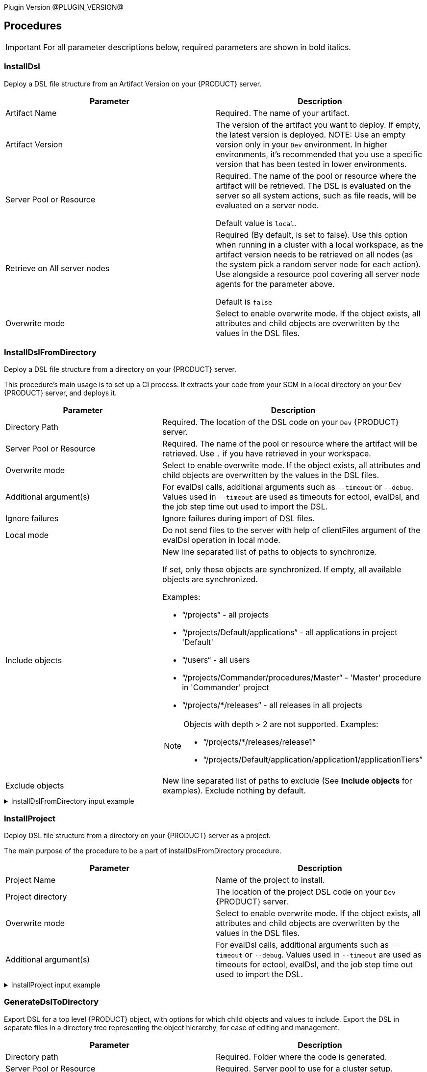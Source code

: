 
Plugin Version @PLUGIN_VERSION@

== Procedures

IMPORTANT: For all parameter descriptions below, required parameters are shown in [.required]#bold italics#.



=== InstallDsl

Deploy a DSL file structure from an Artifact Version on your {PRODUCT} server.

[cols="1a,1a",options="header",]
|===
|Parameter |Description
|Artifact Name | Required. The name of your artifact.
|Artifact Version |The version of the artifact you want to deploy. If empty, the latest version is deployed.
NOTE: Use an empty version only in your `Dev` environment. In higher environments, it's recommended that you use a specific version that has been tested in lower environments.

|Server Pool or Resource | Required. The name of the pool or resource where the artifact will be retrieved. The DSL is evaluated on the server so all system actions, such as file reads, will be evaluated on a server node.

Default value is `local`.
|Retrieve on All server nodes | Required (By default, is set to false). Use this option when running in a cluster with a local workspace, as the artifact version needs to be retrieved on all nodes (as the system pick a random server node for each action). Use alongside a resource pool covering all server node agents for the parameter above.

Default is `false`
|Overwrite mode |Select to enable overwrite mode. If the object exists, all attributes and child objects are overwritten by the values in the DSL files.
|===


=== InstallDslFromDirectory

Deploy a DSL file structure from a directory on your {PRODUCT} server.

This procedure's main usage is to set up a CI process. It extracts your code from your SCM in a local directory on your `Dev` {PRODUCT} server, and deploys it.

[cols="1a,1a",options="header",]
|===
|Parameter |Description
|Directory Path | Required. The location of the DSL code on your `Dev` {PRODUCT} server.
|Server Pool or Resource | Required. The name of the pool or resource where the artifact will be retrieved. Use `.` if you have retrieved in your workspace.
|Overwrite mode |Select to enable overwrite mode. If the object exists, all attributes and child objects are overwritten by the values in the DSL files.
|Additional argument(s)| For evalDsl calls, additional arguments such as  `--timeout` or `--debug`. Values used in `--timeout` are used as timeouts for ectool, evalDsl, and the job step time out used to import the DSL.
|Ignore failures |Ignore failures during import of DSL files.
|Local mode |Do not send files to the server with help of clientFiles argument of the evalDsl operation in local mode.
|Include objects |New line separated list of paths to objects to synchronize.

If set, only these objects are synchronized. If empty, all available objects are synchronized.

Examples:

* “/projects“ - all projects
* “/projects/Default/applications“ - all applications in project 'Default'
* “/users“ - all users
* “/projects/Commander/procedures/Master“ - 'Master' procedure in 'Commander' project
* “/projects/*/releases“ - all releases in all projects

[NOTE]
====
Objects with depth > 2 are not supported. Examples:

* “/projects/*/releases/release1“
* “/projects/Default/application/application1/applicationTiers”
====
|Exclude objects |New line separated list of paths to exclude (See *Include objects* for examples). Exclude nothing by default.
|===

.InstallDslFromDirectory input example
[%collapsible]
====
In the following *InstallDslFromDirectory* input example, `/projects` is being used to install the projects `catalogTest`, `testProject`, and `testPipeLine`.

[source,text,linenums,role="novalidate"]
----
├── projects
    ├── catalogTest
    │   ├── catalogs
    │   │   └── Test\ Catalog
    │   │       ├── catalog.dsl
    │   │       └── catalogItems
    │   │           └── Service\ OnBoarding
    │   │               └── catalogItem.dsl
    │   ├── procedures
    │   │   └── catalogProcedure1
    │   │       ├── procedure.groovy
    │   │       └── steps
    │   │           └── echo.pl
    │   └── project.groovy
    ├── testProject
    │   ├── procedures
    │   │   └── testProcedure1
    │   │       ├── procedure.groovy
    │   │       └── steps
    │   │           └── echo.pl
    │   ├── project.groovy
    │   └── properties
    │       └── prop1.txt
    └── testPipeline
        ├── pipelines
        │   └── UC1
        │       └── pipeline.groovy
        └── project.groovy
----

====

=== InstallProject

Deploy DSL file structure from a directory on your {PRODUCT} server as a project.

The main purpose of the procedure to be a part of installDslFromDirectory procedure.

[cols="1a,1a",options="header",]
|===
|Parameter |Description
|Project Name |Name of the project to install.
|Project directory |The location of the project DSL code on your `Dev` {PRODUCT} server.
|Overwrite mode |Select to enable overwrite mode. If the object exists, all attributes and child objects are overwritten by the values in the DSL files.
|Additional argument(s)| For evalDsl calls, additional arguments such as  `--timeout` or `--debug`. Values used in `--timeout` are used as timeouts for ectool, evalDsl, and the job step time out used to import the DSL.
|===

.InstallProject input example
[%collapsible]
====
In the following *InstallProject* input example, you can see a sample directory structure to install a project. In this example, `project1` project with the `procedure1` and `procedure2` procedure.

[source,text,linenums,role="novalidate"]
----
project1
├── procedures
│   ├── procedure1
│   │       ├── procedure.groovy
│   │       └── steps
│   │           └── echo.pl
│   └── procedure2
│       ├── procedure.groovy
│       └── steps
│           └── echo.pl
├── project.groovy
└── properties
    └── prop1.txt
----

====


=== GenerateDslToDirectory

Export DSL for a top level {PRODUCT} object, with options for which child objects and values to include. Export the DSL in separate files in a directory tree representing the object hierarchy, for ease of editing and management.

[cols="1a,1a",options="header",]
|===
|Parameter |Description
|Directory path | Required. Folder where the code is generated.
|Server Pool or Resource | Required. Server pool to use for a cluster setup.
|Object Type | Required. Object type to generate DSL for.
|Object Name | Required. Object name to generate DSL for.
|Suppress Nulls |Exclude from the generated DSL properties with null value.
|Suppress Defaults |Exclude from the generated DSL properties with default value.
|Suppress Parent |Exclude from the generated DSL properties referred to object parent.
|Include ACLs |Include in ACLs for objects.
|Include All Children |Include in the generated DSL all object children. If `True`, the value of the `Include Children` parameter is ignored.
|Include children |A comma-separated list of object children the DSL should be generated for.
|Include Children in Same File |Include in the generated DSL all object children. If `True`, the value of the `Include Children` parameter is ignored.
|Children in Different Files | A comma-separated list of patterns to include, like pipelines, procedures.`*`, applications.applicationTiers.components
|===


.GenerateDslToDirectory project output example
[%collapsible]
====
In the following *GenerateDslToDirectory* output example, you can see the directory structure generated for an example project, `testProject1` into a `/tmp/dsl` directory.

[source,text,linenums,role="novalidate"]
----
/tmp/dsl
├── projects
│   ├── testProject1
│   │   ├── acls
│   │   │   └── acl.dsl
│   │   ├── procedures
│   │   │   ├── testProcedure1
│   │   │   │   ├── acls
│   │   │   │   │   └── acl.dsl
│   │   │   │   ├── procedure.dsl
│   │   │   │   ├── properties
│   │   │   │   │   ├── testProperty1
│   │   │   │   │   │   └── property.dsl
│   │   │   │   │   ├── testProperty1.txt
│   │   │   │   │   └── testPropertySheet1
│   │   │   │   │       ├── propertySheet.dsl
│   │   │   │   │       ├── testProperty2
│   │   │   │   │       │   └── property.dsl
│   │   │   │   │       └── testProperty2.txt
│   │   │   │   └── steps
│   │   │   │       ├── metadata.json
│   │   │   │       ├── testStep1
│   │   │   │       │   ├── acls
│   │   │   │       │   │   └── acl.dsl
│   │   │   │       │   └── step.dsl
│   │   │   │       ├── testStep1.cmd
│   │   │   │       ├── testStep2
│   │   │   │       │   ├── acls
│   │   │   │       │   │   └── acl.dsl
│   │   │   │       │   └── step.dsl
│   │   │   │       └── testStep2.cmd
│   │   │   └── testProcedure2
│   │   │       ├── acls
│   │   │       │   └── acl.dsl
│   │   │       ├── procedure.dsl
│   │   │       ├── properties
│   │   │       │   ├── testProperty1
│   │   │       │   │   └── property.dsl
│   │   │       │   ├── testProperty1.txt
│   │   │       │   └── testPropertySheet1
│   │   │       │       ├── propertySheet.dsl
│   │   │       │       ├── testProperty2
│   │   │       │       │   └── property.dsl
│   │   │       │       └── testProperty2.txt
│   │   │       └── steps
│   │   │           ├── metadata.json
│   │   │           ├── testStep1
│   │   │           │   ├── acls
│   │   │           │   │   └── acl.dsl
│   │   │           │   └── step.dsl
│   │   │           ├── testStep1.cmd
│   │   │           ├── testStep2
│   │   │           │   ├── acls
│   │   │           │   │   └── acl.dsl
│   │   │           │   └── step.dsl
│   │   │           └── testStep2.cmd
└───└───└── project.dsl
----

====

.GenerateDslToDirectory resources output example
[%collapsible]
====
In the following *GenerateDslToDirectory* output example, you can see the directory structure generated for two example resources, `testResource1` (line 3) and `testResource2` (line 16) into a `/tmp/dsl` directory.

[source,text,linenums,role="novalidate"]
----
/tmp/dsl
├──resources
├── testResource1
│   ├── acls
│   │   └── acl.dsl
│   ├── properties
│   │   ├── testProperty1
│   │   │   └── property.dsl
│   │   ├── testProperty1.txt
│   │   └── testPropertySheet1
│   │       ├── propertySheet.dsl
│   │       ├── testProperty2
│   │       │   └── property.dsl
│   │       └── testProperty2.txt
│   └── resource.dsl
└── testResource2
├── acls
│   └── acl.dsl
├── properties
│   ├── testProperty1
│   │   └── property.dsl
│   ├── testProperty1.txt
│   └── testPropertySheet1
│       ├── propertySheet.dsl
│       ├── testProperty2
│       │   └── property.dsl
│       └── testProperty2.txt
└── resource.dsl
----

====



=== ImportDslFromGit

IMPORTANT: This procedure is deprecated and relies on the ECSCM-Git plugin, which is no longer supported. Unless you have legacy installations of {PRODUCT}, you should not use it and use <<ImportDslFromGitNew>> instead.

Import DSL file structure from a Git repository.

This procedure main usage is to set up a CI process.

[cols="1a,1a",options="header",]
|===
|Parameter |Description
|Server Resource | Required. The resource where the DSL files are checked out from Git and imported to the {PRODUCT} server.
|Destination Directory | Required. The directory on the resource where the source tree is created and from where the DSL files are read to be imported in {PRODUCT} server.
|Relative path to DSL files| If the DSL files are not located at the top-level in the repository, then specify the relative path to the directory containing the DSL files within the repository.
|Cleanup? |This option will delete the destination directory with the source tree after the job execution.
|Overwrite mode |Select to enable overwrite mode. If the object exists, all attributes and child objects are overwritten by the values in the DSL files.
|Configuration | Required. The name of a saved SCM configuration.
|Git repository | Required. The URL to the repository to pull from, for example `git://server/repo.git`.
|Commit Hash |The Commit Hash to update the index.

NOTE: This moves the HEAD.
|Remote Branch |The name of the Git branch to use, for example `my_feature`.
|Clone? |This option will clone a repository into a newly created directory.
|Overwrite? |This option will overwrite a repository if it already exists.
|Depth |Create a shallow clone with a history truncated to the specified number of revisions.
|Tag |Provide the name of a specific tag to check out after the clone command.
|Ignore failures |Ignore failures during import of DSL files.
|Local mode |Do not send files to the server with help of clientFiles argument of the evalDsl operation in local mode.
|Additional DSL Arguments| Additional argument for `evalDsl` call.
|===


=== ImportDslFromGitNew

Import DSL file structure from a Git repository.

This procedure main usage is to set up a CI process.

NOTE: This procedure uses the cd-plugin:ec-git[] plugin.

NOTE: When using *ImportDslFromGitNew*, the count of imported entities does not increment for manually modified DSL files. The plugin expects each DSL file to contain one {PRODUCT} entity, which is how DSL files are generated by plugin itself, and the count of entities is based on this format.

[cols="1a,1a",options="header"]
|===
|Parameter |Description
|Server Pool or Resource | Required. The resource or one of the pool resources where the DSL files are checked out from Git and imported to the {PRODUCT} server.
|Destination Directory | Required. The directory on the resource where the source tree is created and the DSL files are stored.
|Relative path to DSL files |If the DSL files are not located at the top level in the repository, then specify the relative path to the directory containing the DSL files within the repository. For example, `scripts/dsls` where the DSL files are located in the following subdirectories in the repository `scripts/dsls/projects` and `scripts/dsls/resources`.
|Cleanup? |This option deletes the destination directory with the source tree after the job execution.
|Overwrite mode |Select to enable overwrite mode. If the object exists, all attributes and child objects are overwritten by the values in the DSL files.
|Configuration | Required. `EC-Git` configuration name.
|Git repository | Required. URL to the repository to pull from. For example, `git://server/repo.git`.
|Remote Branch |The name of the Git branch to use. For example, `experimental`.
|Ignore failures |Ignore failures during import of DSL files.
|Local mode |Do not send files to the server with help of `clientFiles`
argument of the `evalDsl` operation in local mode. Available only if the
destination directory is accessible from the {CD} server. In a clustered
deployment, all {PRODUCT} server nodes must have access to this directory.
|Additional DSL arguments |Additional argument(s) for the `evalDsl` call. For example, `--timeout` or `--debug`. Values used in `--timeout` are used as timeouts for `ectool`, `evalDsl`, and the job step timeout used to import the DSL.
|Include objects a|New line separated list of paths to objects to synchronize.
If set, only these objects are synchronized. If empty, all available objects are synchronized.

. Paths can refer to collections or specific objects, but the max depth is 2.
+
* Supported examples:
** `/projects` - All projects
** `/projects/Default/applications` - All applications in project `Default`
** `/users` - All users
** `/projects/Commander/procedures/Master` - `Master` procedure in `Commander` project
** `/projects/Default/application/demoApp` - `demoApp` application in `Default` project
* Unsupported example that exceeds depth:
** `/projects/Default/application/application1/applicationTiers`

. Wildcards can be used for first-level objects if the max depth is ≤ 2 and the path refers to a collection.
+
* Supported examples:
** `/projects/*/releases` - All releases in all projects
* Unsupported examples:
** `/projects/Default/*/release1` - Wildcard not used on first-level object
** `/projects/*/releases/release1` - Exceeds max depth of 2.

|Exclude objects |New line separated list of paths to exclude (See *Include objects* for examples). Exclude nothing by default.
|Incremental import |Select to only import the incremental changes that have occurred since the previous run of the procedure. When selected, the previous run's commit ID is compared to the current commit ID in the Git repository and a change list is created. This can potentially reduce the import time because the entire DSL file structure is not re-imported from the Git repository each time the procedure runs.

NOTE: If the commit ID cannot be found or if the procedure or steps cannot find, read, or correctly parse the change list, the entire DSL file structure is re-imported.
|===


[[releaseNotes]]
== Release notes

=== EC-DslDeploy 4.3.1

* Add child process entities support for the microservice container entity

=== EC-DslDeploy 4.3.0

* Updated Perl from legacy ec-perl (5.8.9) to cb-perl (5.32.1)

=== EC-DslDeploy 4.2.2

* Fixed issue where plugin could not set warning statuses in job steps. If warnings occured, the plugin attempted to set the status, which would result failure of the complete job. 

* Fixed issue with set job step status in the overwrite mode during DSL evaluation

=== EC-DslDeploy 4.2.1

* Fixed issue with import environment reservations
* Supported new option 'suppressEmpty' in the 'generateDsl' plugin procedure

=== EC-DslDeploy 4.2.0

* Added 'httpIdleTimeout' argument into the 'generateDsl' plugin procedure
* Fixed import issue with entity names that contain special characters in the overwrite mode
* Improved logging in the 'generateDslToDirectory' procedure for properties and property sheets
* Fixed issue with 'timeout' argument in the 'generateDslToDirectory' procedure
* Fixed import issue for CD entities with names contain punctuated characters
* Fixed issue with import new properties in the overwrite mode

=== EC-DslDeploy 4.1.11

* Fixed regression with multiline property values generation.

=== EC-DslDeploy 4.1.10

* A regression was introduced in version 4.1.10. Do not use this version.

=== EC-DslDeploy 4.1.9

* Fixed regression with multiline property values generation

=== EC-DslDeploy 4.1.8

* Added support to run sub procedure 'importDslFromGitNew' for EC-DslDeploy plugin
* Fixed issue with import non project entities in case remote agent is used

=== EC-DslDeploy 4.1.7

* Added support for property detail information like description, etc
* Fixed incremental imports in the importDslFromGitNew procedure when used as a subprocedure
* Instrumented EC-DslDeploy code to help debug performance issue where importing a release from a nested DSL file structure

=== EC-DslDeploy 4.1.6

* Added DSL import of completed releases - EC-DslDeploy side
* Fixed incremental import in the importDslFromGitNew procedure when it is used as a subprocedure

=== EC-DslDeploy  4.1.5

* Fixed exception during import DSL using service catalog item

=== EC-DslDeploy 4.1.4

* Fixed issue with exceptions that should be retried
* Added support for serviceAccount objects

=== EC-DslDeploy 4.1.3

* Fixed issues caused by incremental import support

=== EC-DslDeploy 4.1.2

* Added support for overwrite mode in the main deploy step for single DSL files
* Added support for triggers import/export

=== EC-DslDeploy 4.1.1

* Internal improvements

=== EC-DslDeploy 4.1.0

* Enhanced the import procedure to perform partial/incremental import

=== EC-DslDeploy 4.0.4

* Internal improvements

=== EC-DslDeploy 4.0.3
* Fixed importDslFromGitNew doesn't proceed additionalArguments property into installDslFromDirectory step

=== EC-DslDeploy 4.0.2
* Fixed unexposed DSL import timeouts preventing large DSL imports

=== EC-DslDeploy 4.0.1

* Added configuration object support to DslDeploy plugin - plugin side

=== EC-DslDeploy 4.0.0

* Added new procedure to provide import from Git functionality using EC-Git plugin
* Fixed command task contents duplicates for tasks contained in a task group
* Added metadata for GitSync and scmType level propertysheet
* Fixed an issue with exports not generating the Groovy command task
* Removed import old services from EC-DslDeploy Plugin
* Fixed import DSL for projects with application microservice model when all children are in separate files

=== EC-DslDeploy 3.0.3
* Added credentials import/export support
* Fixed files path to fix deletion issue on Windows
* Fixed `Relative path to DSL files` parameter in importDslFromGit

=== EC-DslDeploy 3.0.2

* Support Triggers import/export

=== EC-DslDeploy 3.0.1

* Fixed project import in the remote mode

=== EC-DslDeploy 3.0.0

* The plugin is made CloudBees Supported and moved under the private repository
* Speedup noop deploy steps
* Added ignoreFailed and localMode parameters for import procedures
* Added support for object names with slash and backslash symbols
* Fixed wrong counts in step summary for import procedures

=== EC-DslDeploy 2.2.1

* The plugin is adopted to use new `clientFiles` argument in evalDsl API what allows to remove limitation of shared folder usage for DSL import
* Fixed issue with import of `release` property sheet under the project
* Fixed issue for `generateDslToDirectory` with `includeAcls='1'`

=== EC-DslDeploy 2.2.0

* Added `overwrite` parameter to install procedures
* Added `generateDslToDirectory` procedure
* Added `importDslFromGit` procedure
* Enhanced `installDsl` procedure to support deploy of more types of objects

=== EC-DslDeploy 2.1.3

* Fixed issue with `.` on DSL

=== EC-DslDeploy 2.1.2

* Converted deployMain and deployPost to EC-Perl

=== EC-DslDeploy 2.1.0

* Add ACLs support

=== EC-DslDeploy 1.1.0

* Add support for resources.

=== EC-DslDeploy 1.0.2

* Refactor tests and add sample code as test.
* Refactored InstallDsl and installDslFromDirectory

=== EC-DslDeploy 1.0.1

* Remove EC-Admin dependency.

=== EC-DslDeploy 1.0.0

* First official version.
